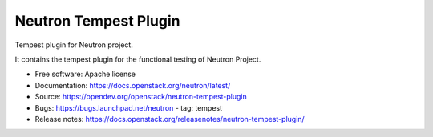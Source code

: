 ======================
Neutron Tempest Plugin
======================

Tempest plugin for Neutron project.

It contains the tempest plugin for the functional testing of Neutron Project.

* Free software: Apache license
* Documentation: https://docs.openstack.org/neutron/latest/
* Source: https://opendev.org/openstack/neutron-tempest-plugin
* Bugs: https://bugs.launchpad.net/neutron - tag: tempest
* Release notes: https://docs.openstack.org/releasenotes/neutron-tempest-plugin/
